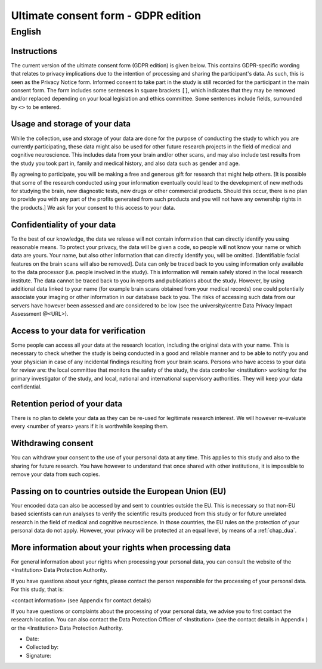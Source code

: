 .. _chap_consent_ultimate_gdpr:


Ultimate consent form - GDPR edition
====================================

English
--------

Instructions
~~~~~~~~~~~~
The current version of the ultimate consent form (GDPR edition) is given below.
This contains GDPR-specific wording that relates to privacy implications due to the intention of processing and sharing the participant's data.
As such, this is seen as the Privacy Notice form. Informed consent to take part in the study is still recorded for the participant in the main consent form.
The form includes some sentences in square brackets ``[]``, which indicates that they may be removed and/or replaced depending on your local legislation and ethics committee.
Some sentences include fields, surrounded by ``<>`` to be entered.

Usage and storage of your data
~~~~~~~~~~~~~~~~~~~~~~~~~~~~~~
While the collection, use and storage of your data are done for the purpose of conducting the study to which you are currently participating, these data might also be used for other future research projects in the field of medical and cognitive neuroscience. This includes data from your brain and/or other scans, and may also include test results from the study you took part in, family and medical history, and also data such as gender and age.

By agreeing to participate, you will be making a free and generous gift for research that might help others.  [It is possible that some of the research conducted using your information eventually could lead to the development of new methods for studying the brain, new diagnostic tests, new drugs or other commercial products. Should this occur, there is no plan to provide you with any part of the profits generated from such products and you will not have any ownership rights in the products.] We ask for your consent to this access to your data.

Confidentiality of your data
~~~~~~~~~~~~~~~~~~~~~~~~~~~~
To the best of our knowledge, the data we release will not contain information that can directly identify you using reasonable means. To protect your privacy, the data will be given a code, so people will not know your name or which data are yours. Your name, but also other information that can directly identify you, will be omitted. [Identifiable facial features on the brain scans will also be removed]. Data can only be traced back to you using information only available to the data processor (i.e. people involved in the study). This information will remain safely stored in the local research institute. The data cannot be traced back to you in reports and publications about the study. However, by using additional data linked to your name (for example brain scans obtained from your medical records) one could potentially associate your imaging or other information in our database back to you. The risks of accessing such data from our servers have however been assessed and are considered to be low (see the university/centre Data Privacy Impact Assessment @<URL>).

Access to your data for verification
~~~~~~~~~~~~~~~~~~~~~~~~~~~~~~~~~~~~
Some people can access all your data at the research location, including the original data with your name. This is necessary to check whether the study is being conducted in a good and reliable manner and to be able to notify you and your physician in case of any incidental findings resulting from your brain scans. Persons who have access to your data for review are: the local committee that monitors the safety of the study, the data controller <institution> working for the primary investigator of the study, and local, national and international supervisory authorities. They will keep your data confidential.

Retention period of your data
~~~~~~~~~~~~~~~~~~~~~~~~~~~~~
There is no plan to delete your data as they can be re-used for legitimate research interest. We will however re-evaluate every <number of years> years if it is worthwhile keeping them.

Withdrawing consent
~~~~~~~~~~~~~~~~~~~
You can withdraw your consent to the use of your personal data at any time. This applies to this study and also to the sharing for future research. You have however to understand that once shared with other institutions, it is impossible to remove your data from such copies.

Passing on to countries outside the European Union (EU)
~~~~~~~~~~~~~~~~~~~~~~~~~~~~~~~~~~~~~~~~~~~~~~~~~~~~~~~
Your encoded data can also be accessed by and sent to countries outside the EU. This is necessary so that non-EU based scientists can run analyses to verify the scientific results produced from this study or for future unrelated research in the field of medical and cognitive neuroscience. In those countries, the EU rules on the protection of your personal data do not apply. However, your privacy will be protected at an equal level, by means of a :ref:`chap_dua`.

More information about your rights when processing data
~~~~~~~~~~~~~~~~~~~~~~~~~~~~~~~~~~~~~~~~~~~~~~~~~~~~~~~
For general information about your rights when processing your personal data, you can consult the website of the <Institution> Data Protection Authority.

If you have questions about your rights, please contact the person responsible for the processing of your personal data. For this study, that is:

<contact information> (see Appendix for contact details)

If you have questions or complaints about the processing of your personal data, we advise you to first contact the research location. You can also contact the Data Protection Officer of <Institution>  (see the contact details in Appendix ) or the <Institution> Data Protection Authority.

- Date:
- Collected by:
- Signature:
